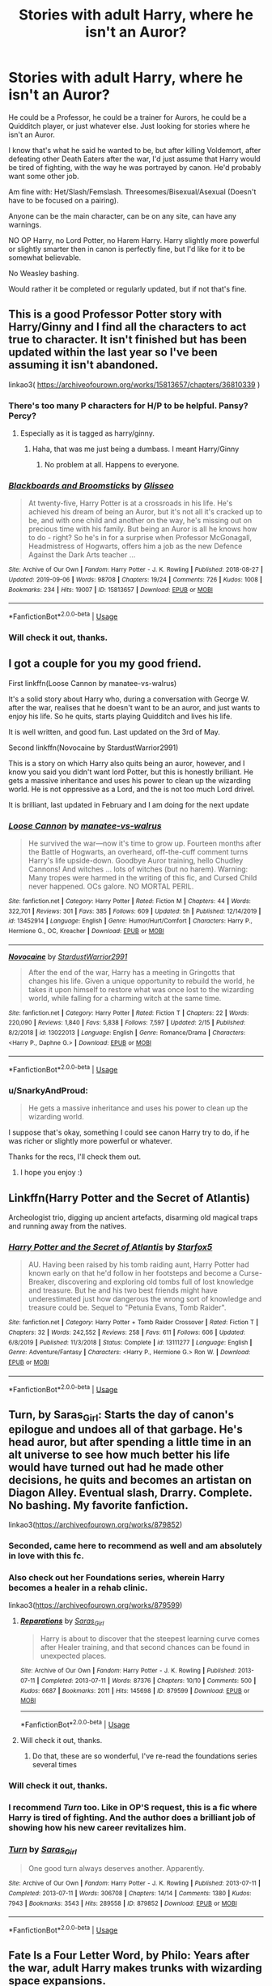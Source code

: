 #+TITLE: Stories with adult Harry, where he isn't an Auror?

* Stories with adult Harry, where he isn't an Auror?
:PROPERTIES:
:Author: SnarkyAndProud
:Score: 32
:DateUnix: 1588713741.0
:DateShort: 2020-May-06
:FlairText: Request
:END:
He could be a Professor, he could be a trainer for Aurors, he could be a Quidditch player, or just whatever else. Just looking for stories where he isn't an Auror.

I know that's what he said he wanted to be, but after killing Voldemort, after defeating other Death Eaters after the war, I'd just assume that Harry would be tired of fighting, with the way he was portrayed by canon. He'd probably want some other job.

Am fine with: Het/Slash/Femslash. Threesomes/Bisexual/Asexual (Doesn't have to be focused on a pairing).

Anyone can be the main character, can be on any site, can have any warnings.

NO OP Harry, no Lord Potter, no Harem Harry. Harry slightly more powerful or slightly smarter then in canon is perfectly fine, but I'd like for it to be somewhat believable.

No Weasley bashing.

Would rather it be completed or regularly updated, but if not that's fine.


** This is a good Professor Potter story with Harry/Ginny and I find all the characters to act true to character. It isn't finished but has been updated within the last year so I've been assuming it isn't abandoned.

linkao3( [[https://archiveofourown.org/works/15813657/chapters/36810339]] )
:PROPERTIES:
:Score: 4
:DateUnix: 1588718053.0
:DateShort: 2020-May-06
:END:

*** There's too many P characters for H/P to be helpful. Pansy? Percy?
:PROPERTIES:
:Author: chlorinecrownt
:Score: 3
:DateUnix: 1588719452.0
:DateShort: 2020-May-06
:END:

**** Especially as it is tagged as harry/ginny.
:PROPERTIES:
:Author: Ranurak
:Score: 4
:DateUnix: 1588719757.0
:DateShort: 2020-May-06
:END:

***** Haha, that was me just being a dumbass. I meant Harry/Ginny
:PROPERTIES:
:Score: 2
:DateUnix: 1588726303.0
:DateShort: 2020-May-06
:END:

****** No problem at all. Happens to everyone.
:PROPERTIES:
:Author: Ranurak
:Score: 1
:DateUnix: 1588726382.0
:DateShort: 2020-May-06
:END:


*** [[https://archiveofourown.org/works/15813657][*/Blackboards and Broomsticks/*]] by [[https://www.archiveofourown.org/users/Glisseo/pseuds/Glisseo][/Glisseo/]]

#+begin_quote
  At twenty-five, Harry Potter is at a crossroads in his life. He's achieved his dream of being an Auror, but it's not all it's cracked up to be, and with one child and another on the way, he's missing out on precious time with his family. But being an Auror is all he knows how to do - right? So he's in for a surprise when Professor McGonagall, Headmistress of Hogwarts, offers him a job as the new Defence Against the Dark Arts teacher ...
#+end_quote

^{/Site/:} ^{Archive} ^{of} ^{Our} ^{Own} ^{*|*} ^{/Fandom/:} ^{Harry} ^{Potter} ^{-} ^{J.} ^{K.} ^{Rowling} ^{*|*} ^{/Published/:} ^{2018-08-27} ^{*|*} ^{/Updated/:} ^{2019-09-06} ^{*|*} ^{/Words/:} ^{98708} ^{*|*} ^{/Chapters/:} ^{19/24} ^{*|*} ^{/Comments/:} ^{726} ^{*|*} ^{/Kudos/:} ^{1008} ^{*|*} ^{/Bookmarks/:} ^{234} ^{*|*} ^{/Hits/:} ^{19007} ^{*|*} ^{/ID/:} ^{15813657} ^{*|*} ^{/Download/:} ^{[[https://archiveofourown.org/downloads/15813657/Blackboards%20and.epub?updated_at=1567799894][EPUB]]} ^{or} ^{[[https://archiveofourown.org/downloads/15813657/Blackboards%20and.mobi?updated_at=1567799894][MOBI]]}

--------------

*FanfictionBot*^{2.0.0-beta} | [[https://github.com/tusing/reddit-ffn-bot/wiki/Usage][Usage]]
:PROPERTIES:
:Author: FanfictionBot
:Score: 2
:DateUnix: 1588718071.0
:DateShort: 2020-May-06
:END:


*** Will check it out, thanks.
:PROPERTIES:
:Author: SnarkyAndProud
:Score: 1
:DateUnix: 1588720398.0
:DateShort: 2020-May-06
:END:


** I got a couple for you my good friend.

First linkffn(Loose Cannon by manatee-vs-walrus)

It's a solid story about Harry who, during a conversation with George W. after the war, realises that he doesn't want to be an auror, and just wants to enjoy his life. So he quits, starts playing Quidditch and lives his life.

It is well written, and good fun. Last updated on the 3rd of May.

Second linkffn(Novocaine by StardustWarrior2991)

This is a story on which Harry also quits being an auror, however, and I know you said you didn't want lord Potter, but this is honestly brilliant. He gets a massive inheritance and uses his power to clean up the wizarding world. He is not oppressive as a Lord, and the is not too much Lord drivel.

It is brilliant, last updated in February and I am doing for the next update
:PROPERTIES:
:Author: Immotommi
:Score: 2
:DateUnix: 1588719974.0
:DateShort: 2020-May-06
:END:

*** [[https://www.fanfiction.net/s/13452914/1/][*/Loose Cannon/*]] by [[https://www.fanfiction.net/u/11271166/manatee-vs-walrus][/manatee-vs-walrus/]]

#+begin_quote
  He survived the war---now it's time to grow up. Fourteen months after the Battle of Hogwarts, an overheard, off-the-cuff comment turns Harry's life upside-down. Goodbye Auror training, hello Chudley Cannons! And witches ... lots of witches (but no harem). Warning: Many tropes were harmed in the writing of this fic, and Cursed Child never happened. OCs galore. NO MORTAL PERIL.
#+end_quote

^{/Site/:} ^{fanfiction.net} ^{*|*} ^{/Category/:} ^{Harry} ^{Potter} ^{*|*} ^{/Rated/:} ^{Fiction} ^{M} ^{*|*} ^{/Chapters/:} ^{44} ^{*|*} ^{/Words/:} ^{322,701} ^{*|*} ^{/Reviews/:} ^{301} ^{*|*} ^{/Favs/:} ^{385} ^{*|*} ^{/Follows/:} ^{609} ^{*|*} ^{/Updated/:} ^{5h} ^{*|*} ^{/Published/:} ^{12/14/2019} ^{*|*} ^{/id/:} ^{13452914} ^{*|*} ^{/Language/:} ^{English} ^{*|*} ^{/Genre/:} ^{Humor/Hurt/Comfort} ^{*|*} ^{/Characters/:} ^{Harry} ^{P.,} ^{Hermione} ^{G.,} ^{OC,} ^{Kreacher} ^{*|*} ^{/Download/:} ^{[[http://www.ff2ebook.com/old/ffn-bot/index.php?id=13452914&source=ff&filetype=epub][EPUB]]} ^{or} ^{[[http://www.ff2ebook.com/old/ffn-bot/index.php?id=13452914&source=ff&filetype=mobi][MOBI]]}

--------------

[[https://www.fanfiction.net/s/13022013/1/][*/Novocaine/*]] by [[https://www.fanfiction.net/u/10430456/StardustWarrior2991][/StardustWarrior2991/]]

#+begin_quote
  After the end of the war, Harry has a meeting in Gringotts that changes his life. Given a unique opportunity to rebuild the world, he takes it upon himself to restore what was once lost to the wizarding world, while falling for a charming witch at the same time.
#+end_quote

^{/Site/:} ^{fanfiction.net} ^{*|*} ^{/Category/:} ^{Harry} ^{Potter} ^{*|*} ^{/Rated/:} ^{Fiction} ^{T} ^{*|*} ^{/Chapters/:} ^{22} ^{*|*} ^{/Words/:} ^{220,090} ^{*|*} ^{/Reviews/:} ^{1,840} ^{*|*} ^{/Favs/:} ^{5,838} ^{*|*} ^{/Follows/:} ^{7,597} ^{*|*} ^{/Updated/:} ^{2/15} ^{*|*} ^{/Published/:} ^{8/2/2018} ^{*|*} ^{/id/:} ^{13022013} ^{*|*} ^{/Language/:} ^{English} ^{*|*} ^{/Genre/:} ^{Romance/Drama} ^{*|*} ^{/Characters/:} ^{<Harry} ^{P.,} ^{Daphne} ^{G.>} ^{*|*} ^{/Download/:} ^{[[http://www.ff2ebook.com/old/ffn-bot/index.php?id=13022013&source=ff&filetype=epub][EPUB]]} ^{or} ^{[[http://www.ff2ebook.com/old/ffn-bot/index.php?id=13022013&source=ff&filetype=mobi][MOBI]]}

--------------

*FanfictionBot*^{2.0.0-beta} | [[https://github.com/tusing/reddit-ffn-bot/wiki/Usage][Usage]]
:PROPERTIES:
:Author: FanfictionBot
:Score: 1
:DateUnix: 1588719999.0
:DateShort: 2020-May-06
:END:


*** u/SnarkyAndProud:
#+begin_quote
  He gets a massive inheritance and uses his power to clean up the wizarding world.
#+end_quote

I suppose that's okay, something I could see canon Harry try to do, if he was richer or slightly more powerful or whatever.

Thanks for the recs, I'll check them out.
:PROPERTIES:
:Author: SnarkyAndProud
:Score: 1
:DateUnix: 1588720260.0
:DateShort: 2020-May-06
:END:

**** I hope you enjoy :)
:PROPERTIES:
:Author: Immotommi
:Score: 1
:DateUnix: 1588720310.0
:DateShort: 2020-May-06
:END:


** Linkffn(Harry Potter and the Secret of Atlantis)

Archeologist trio, digging up ancient artefacts, disarming old magical traps and running away from the natives.
:PROPERTIES:
:Author: 15_Redstones
:Score: 2
:DateUnix: 1588772138.0
:DateShort: 2020-May-06
:END:

*** [[https://www.fanfiction.net/s/13111277/1/][*/Harry Potter and the Secret of Atlantis/*]] by [[https://www.fanfiction.net/u/2548648/Starfox5][/Starfox5/]]

#+begin_quote
  AU. Having been raised by his tomb raiding aunt, Harry Potter had known early on that he'd follow in her footsteps and become a Curse-Breaker, discovering and exploring old tombs full of lost knowledge and treasure. But he and his two best friends might have underestimated just how dangerous the wrong sort of knowledge and treasure could be. Sequel to "Petunia Evans, Tomb Raider".
#+end_quote

^{/Site/:} ^{fanfiction.net} ^{*|*} ^{/Category/:} ^{Harry} ^{Potter} ^{+} ^{Tomb} ^{Raider} ^{Crossover} ^{*|*} ^{/Rated/:} ^{Fiction} ^{T} ^{*|*} ^{/Chapters/:} ^{32} ^{*|*} ^{/Words/:} ^{242,552} ^{*|*} ^{/Reviews/:} ^{258} ^{*|*} ^{/Favs/:} ^{611} ^{*|*} ^{/Follows/:} ^{606} ^{*|*} ^{/Updated/:} ^{6/8/2019} ^{*|*} ^{/Published/:} ^{11/3/2018} ^{*|*} ^{/Status/:} ^{Complete} ^{*|*} ^{/id/:} ^{13111277} ^{*|*} ^{/Language/:} ^{English} ^{*|*} ^{/Genre/:} ^{Adventure/Fantasy} ^{*|*} ^{/Characters/:} ^{<Harry} ^{P.,} ^{Hermione} ^{G.>} ^{Ron} ^{W.} ^{*|*} ^{/Download/:} ^{[[http://www.ff2ebook.com/old/ffn-bot/index.php?id=13111277&source=ff&filetype=epub][EPUB]]} ^{or} ^{[[http://www.ff2ebook.com/old/ffn-bot/index.php?id=13111277&source=ff&filetype=mobi][MOBI]]}

--------------

*FanfictionBot*^{2.0.0-beta} | [[https://github.com/tusing/reddit-ffn-bot/wiki/Usage][Usage]]
:PROPERTIES:
:Author: FanfictionBot
:Score: 1
:DateUnix: 1588772152.0
:DateShort: 2020-May-06
:END:


** Turn, by Saras_Girl: Starts the day of canon's epilogue and undoes all of that garbage. He's head auror, but after spending a little time in an alt universe to see how much better his life would have turned out had he made other decisions, he quits and becomes an artistan on Diagon Alley. Eventual slash, Drarry. Complete. No bashing. My favorite fanfiction.

linkao3([[https://archiveofourown.org/works/879852]])
:PROPERTIES:
:Author: BridgetCarle
:Score: 4
:DateUnix: 1588714854.0
:DateShort: 2020-May-06
:END:

*** Seconded, came here to recommend as well and am absolutely in love with this fc.
:PROPERTIES:
:Score: 3
:DateUnix: 1588718335.0
:DateShort: 2020-May-06
:END:


*** Also check out her Foundations series, wherein Harry becomes a healer in a rehab clinic.

linkao3([[https://archiveofourown.org/works/879599]])
:PROPERTIES:
:Author: BridgetCarle
:Score: 2
:DateUnix: 1588714937.0
:DateShort: 2020-May-06
:END:

**** [[https://archiveofourown.org/works/879599][*/Reparations/*]] by [[https://www.archiveofourown.org/users/Saras_Girl/pseuds/Saras_Girl][/Saras_Girl/]]

#+begin_quote
  Harry is about to discover that the steepest learning curve comes after Healer training, and that second chances can be found in unexpected places.
#+end_quote

^{/Site/:} ^{Archive} ^{of} ^{Our} ^{Own} ^{*|*} ^{/Fandom/:} ^{Harry} ^{Potter} ^{-} ^{J.} ^{K.} ^{Rowling} ^{*|*} ^{/Published/:} ^{2013-07-11} ^{*|*} ^{/Completed/:} ^{2013-07-11} ^{*|*} ^{/Words/:} ^{87376} ^{*|*} ^{/Chapters/:} ^{10/10} ^{*|*} ^{/Comments/:} ^{500} ^{*|*} ^{/Kudos/:} ^{6687} ^{*|*} ^{/Bookmarks/:} ^{2011} ^{*|*} ^{/Hits/:} ^{145698} ^{*|*} ^{/ID/:} ^{879599} ^{*|*} ^{/Download/:} ^{[[https://archiveofourown.org/downloads/879599/Reparations.epub?updated_at=1574299521][EPUB]]} ^{or} ^{[[https://archiveofourown.org/downloads/879599/Reparations.mobi?updated_at=1574299521][MOBI]]}

--------------

*FanfictionBot*^{2.0.0-beta} | [[https://github.com/tusing/reddit-ffn-bot/wiki/Usage][Usage]]
:PROPERTIES:
:Author: FanfictionBot
:Score: 1
:DateUnix: 1588714951.0
:DateShort: 2020-May-06
:END:


**** Will check it out, thanks.
:PROPERTIES:
:Author: SnarkyAndProud
:Score: 1
:DateUnix: 1588720368.0
:DateShort: 2020-May-06
:END:

***** Do that, these are so wonderful, I've re-read the foundations series several times
:PROPERTIES:
:Author: schlichterin
:Score: 1
:DateUnix: 1588755017.0
:DateShort: 2020-May-06
:END:


*** Will check it out, thanks.
:PROPERTIES:
:Author: SnarkyAndProud
:Score: 1
:DateUnix: 1588720359.0
:DateShort: 2020-May-06
:END:


*** I recommend /Turn/ too. Like in OP'S request, this is a fic where Harry is tired of fighting. And the author does a brilliant job of showing how his new career revitalizes him.
:PROPERTIES:
:Author: RookRider
:Score: 1
:DateUnix: 1588748693.0
:DateShort: 2020-May-06
:END:


*** [[https://archiveofourown.org/works/879852][*/Turn/*]] by [[https://www.archiveofourown.org/users/Saras_Girl/pseuds/Saras_Girl][/Saras_Girl/]]

#+begin_quote
  One good turn always deserves another. Apparently.
#+end_quote

^{/Site/:} ^{Archive} ^{of} ^{Our} ^{Own} ^{*|*} ^{/Fandom/:} ^{Harry} ^{Potter} ^{-} ^{J.} ^{K.} ^{Rowling} ^{*|*} ^{/Published/:} ^{2013-07-11} ^{*|*} ^{/Completed/:} ^{2013-07-11} ^{*|*} ^{/Words/:} ^{306708} ^{*|*} ^{/Chapters/:} ^{14/14} ^{*|*} ^{/Comments/:} ^{1380} ^{*|*} ^{/Kudos/:} ^{7943} ^{*|*} ^{/Bookmarks/:} ^{3543} ^{*|*} ^{/Hits/:} ^{289558} ^{*|*} ^{/ID/:} ^{879852} ^{*|*} ^{/Download/:} ^{[[https://archiveofourown.org/downloads/879852/Turn.epub?updated_at=1577325228][EPUB]]} ^{or} ^{[[https://archiveofourown.org/downloads/879852/Turn.mobi?updated_at=1577325228][MOBI]]}

--------------

*FanfictionBot*^{2.0.0-beta} | [[https://github.com/tusing/reddit-ffn-bot/wiki/Usage][Usage]]
:PROPERTIES:
:Author: FanfictionBot
:Score: 0
:DateUnix: 1588714870.0
:DateShort: 2020-May-06
:END:


** Fate Is a Four Letter Word, by Philo: Years after the war, adult Harry makes trunks with wizarding space expansions.

linkao3([[https://archiveofourown.org/works/4267422]])
:PROPERTIES:
:Author: BridgetCarle
:Score: 1
:DateUnix: 1588714710.0
:DateShort: 2020-May-06
:END:

*** [[https://archiveofourown.org/works/4267422][*/Fate Is A Four Letter Word/*]] by [[https://www.archiveofourown.org/users/Philo/pseuds/Philo/users/irat/pseuds/irat][/Philoirat/]]

#+begin_quote
  Harry‘s only aim has been to create a safe and happy life for his family, but his efforts are destroyed one spring afternoon. Harry meets new friends and old enemies, old friends and new enemies, whilst trying to find a path through a changing world.
#+end_quote

^{/Site/:} ^{Archive} ^{of} ^{Our} ^{Own} ^{*|*} ^{/Fandom/:} ^{Harry} ^{Potter} ^{-} ^{J.} ^{K.} ^{Rowling} ^{*|*} ^{/Published/:} ^{2015-07-04} ^{*|*} ^{/Completed/:} ^{2015-07-07} ^{*|*} ^{/Words/:} ^{525300} ^{*|*} ^{/Chapters/:} ^{105/105} ^{*|*} ^{/Comments/:} ^{463} ^{*|*} ^{/Kudos/:} ^{892} ^{*|*} ^{/Bookmarks/:} ^{393} ^{*|*} ^{/Hits/:} ^{19442} ^{*|*} ^{/ID/:} ^{4267422} ^{*|*} ^{/Download/:} ^{[[https://archiveofourown.org/downloads/4267422/Fate%20Is%20A%20Four%20Letter.epub?updated_at=1506615026][EPUB]]} ^{or} ^{[[https://archiveofourown.org/downloads/4267422/Fate%20Is%20A%20Four%20Letter.mobi?updated_at=1506615026][MOBI]]}

--------------

*FanfictionBot*^{2.0.0-beta} | [[https://github.com/tusing/reddit-ffn-bot/wiki/Usage][Usage]]
:PROPERTIES:
:Author: FanfictionBot
:Score: 1
:DateUnix: 1588714745.0
:DateShort: 2020-May-06
:END:


*** Will check it out, thanks.
:PROPERTIES:
:Author: SnarkyAndProud
:Score: 1
:DateUnix: 1588720430.0
:DateShort: 2020-May-06
:END:
